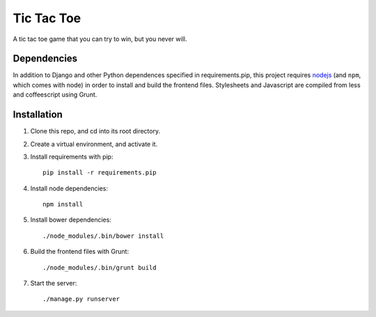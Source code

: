 Tic Tac Toe
===========

A tic tac toe game that you can try to win, but you never will.

Dependencies
++++++++++++

In addition to Django and other Python dependences specified in requirements.pip, this project requires `nodejs <http://nodejs.org/>`_ (and ``npm``, which comes with node) in order to install and build the frontend files. Stylesheets and Javascript are compiled from less and coffeescript using Grunt.

Installation
++++++++++++
1. Clone this repo, and cd into its root directory.

2. Create a virtual environment, and activate it.

3. Install requirements with pip::

    pip install -r requirements.pip

4. Install node dependencies::

    npm install

5. Install bower dependencies::

    ./node_modules/.bin/bower install

6. Build the frontend files with Grunt::

    ./node_modules/.bin/grunt build

7. Start the server::

    ./manage.py runserver
